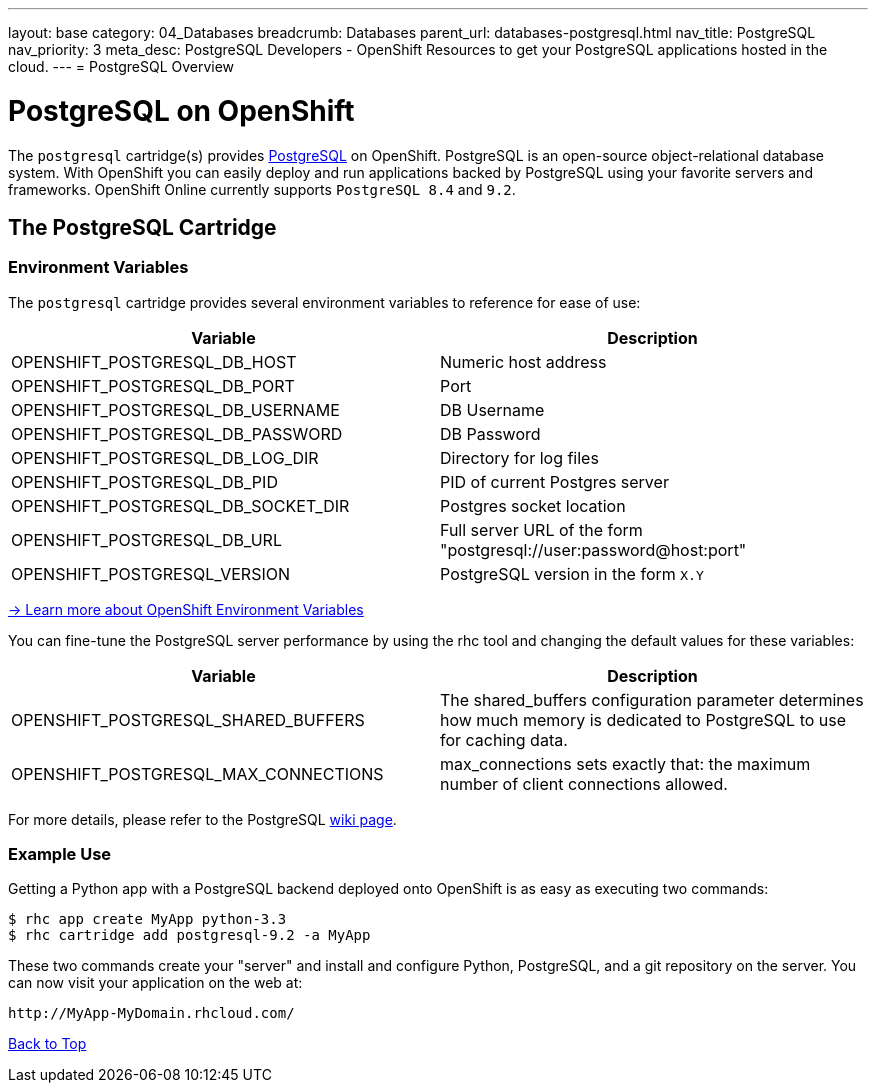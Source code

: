---
layout: base
category: 04_Databases
breadcrumb: Databases
parent_url: databases-postgresql.html
nav_title: PostgreSQL
nav_priority: 3
meta_desc: PostgreSQL Developers - OpenShift Resources to get your PostgreSQL applications hosted in the cloud.
---
= PostgreSQL Overview

[[top]]
[float]
= PostgreSQL on OpenShift
[.lead]
The `postgresql` cartridge(s) provides link:http://www.postgresql.com/[PostgreSQL] on OpenShift. PostgreSQL is an open-source object-relational database system. With OpenShift you can easily deploy and run applications backed by PostgreSQL using your favorite servers and frameworks. OpenShift Online currently supports `PostgreSQL 8.4` and `9.2`.

== The PostgreSQL Cartridge

=== Environment Variables
The `postgresql` cartridge provides several environment variables to reference for ease of use:

[options="header"]
|===
|Variable |Description

|OPENSHIFT_POSTGRESQL_DB_HOST
|Numeric host address

|OPENSHIFT_POSTGRESQL_DB_PORT
|Port

|OPENSHIFT_POSTGRESQL_DB_USERNAME
|DB Username

|OPENSHIFT_POSTGRESQL_DB_PASSWORD
|DB Password

|OPENSHIFT_POSTGRESQL_DB_LOG_DIR
|Directory for log files

|OPENSHIFT_POSTGRESQL_DB_PID
|PID of current Postgres server

|OPENSHIFT_POSTGRESQL_DB_SOCKET_DIR
|Postgres socket location

|OPENSHIFT_POSTGRESQL_DB_URL
|Full server URL of the form "postgresql://user:password@host:port"

|OPENSHIFT_POSTGRESQL_VERSION
|PostgreSQL version in the form `X.Y`
|===

link:https://developers.openshift.com/en/managing-environment-variables.html[-> Learn more about OpenShift Environment Variables]

You can fine-tune the PostgreSQL server performance by using the rhc tool and changing the default values for these variables:

[options="header"]
|===
|Variable |Description

|OPENSHIFT_POSTGRESQL_SHARED_BUFFERS
|The shared_buffers configuration parameter determines how much memory is dedicated to PostgreSQL to use for caching data.

|OPENSHIFT_POSTGRESQL_MAX_CONNECTIONS
|max_connections sets exactly that: the maximum number of client connections allowed.
|===

For more details, please refer to the PostgreSQL link:https://wiki.postgresql.org/wiki/Tuning_Your_PostgreSQL_Server[wiki page].

=== Example Use

Getting a Python app with a PostgreSQL backend deployed onto OpenShift is as easy as executing two commands:

[source]
--
$ rhc app create MyApp python-3.3
$ rhc cartridge add postgresql-9.2 -a MyApp
--

These two commands create your "server" and install and configure Python, PostgreSQL, and a git repository on the server. You can now visit your application on the web at:

[source]
--
http://MyApp-MyDomain.rhcloud.com/
--

link:#top[Back to Top]
